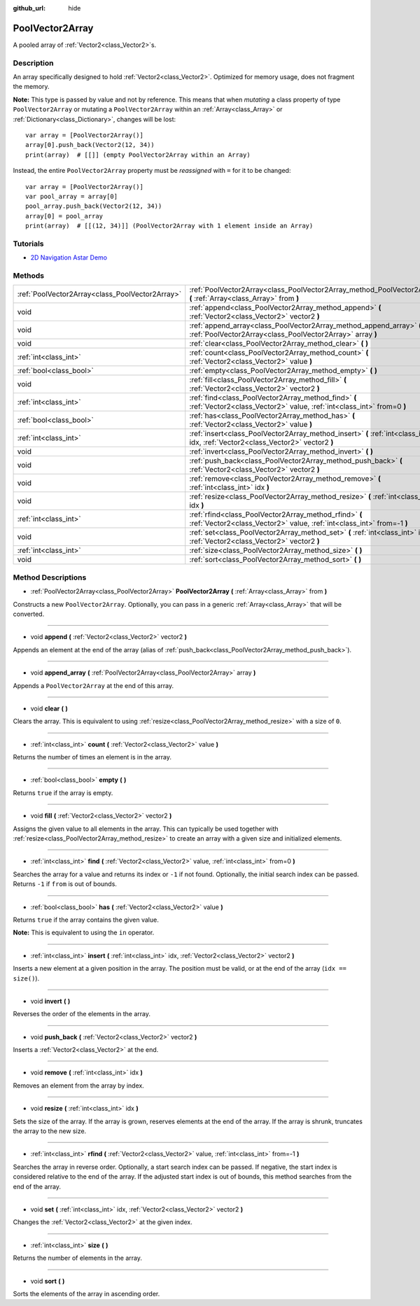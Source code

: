 :github_url: hide

.. DO NOT EDIT THIS FILE!!!
.. Generated automatically from Godot engine sources.
.. Generator: https://github.com/godotengine/godot/tree/3.5/doc/tools/make_rst.py.
.. XML source: https://github.com/godotengine/godot/tree/3.5/doc/classes/PoolVector2Array.xml.

.. _class_PoolVector2Array:

PoolVector2Array
================

A pooled array of :ref:`Vector2<class_Vector2>`\ s.

Description
-----------

An array specifically designed to hold :ref:`Vector2<class_Vector2>`. Optimized for memory usage, does not fragment the memory.

\ **Note:** This type is passed by value and not by reference. This means that when *mutating* a class property of type ``PoolVector2Array`` or mutating a ``PoolVector2Array`` within an :ref:`Array<class_Array>` or :ref:`Dictionary<class_Dictionary>`, changes will be lost:

::

    var array = [PoolVector2Array()]
    array[0].push_back(Vector2(12, 34))
    print(array)  # [[]] (empty PoolVector2Array within an Array)

Instead, the entire ``PoolVector2Array`` property must be *reassigned* with ``=`` for it to be changed:

::

    var array = [PoolVector2Array()]
    var pool_array = array[0]
    pool_array.push_back(Vector2(12, 34))
    array[0] = pool_array
    print(array)  # [[(12, 34)]] (PoolVector2Array with 1 element inside an Array)

Tutorials
---------

- `2D Navigation Astar Demo <https://godotengine.org/asset-library/asset/519>`__

Methods
-------

+-------------------------------------------------+-----------------------------------------------------------------------------------------------------------------------------------+
| :ref:`PoolVector2Array<class_PoolVector2Array>` | :ref:`PoolVector2Array<class_PoolVector2Array_method_PoolVector2Array>` **(** :ref:`Array<class_Array>` from **)**                |
+-------------------------------------------------+-----------------------------------------------------------------------------------------------------------------------------------+
| void                                            | :ref:`append<class_PoolVector2Array_method_append>` **(** :ref:`Vector2<class_Vector2>` vector2 **)**                             |
+-------------------------------------------------+-----------------------------------------------------------------------------------------------------------------------------------+
| void                                            | :ref:`append_array<class_PoolVector2Array_method_append_array>` **(** :ref:`PoolVector2Array<class_PoolVector2Array>` array **)** |
+-------------------------------------------------+-----------------------------------------------------------------------------------------------------------------------------------+
| void                                            | :ref:`clear<class_PoolVector2Array_method_clear>` **(** **)**                                                                     |
+-------------------------------------------------+-----------------------------------------------------------------------------------------------------------------------------------+
| :ref:`int<class_int>`                           | :ref:`count<class_PoolVector2Array_method_count>` **(** :ref:`Vector2<class_Vector2>` value **)**                                 |
+-------------------------------------------------+-----------------------------------------------------------------------------------------------------------------------------------+
| :ref:`bool<class_bool>`                         | :ref:`empty<class_PoolVector2Array_method_empty>` **(** **)**                                                                     |
+-------------------------------------------------+-----------------------------------------------------------------------------------------------------------------------------------+
| void                                            | :ref:`fill<class_PoolVector2Array_method_fill>` **(** :ref:`Vector2<class_Vector2>` vector2 **)**                                 |
+-------------------------------------------------+-----------------------------------------------------------------------------------------------------------------------------------+
| :ref:`int<class_int>`                           | :ref:`find<class_PoolVector2Array_method_find>` **(** :ref:`Vector2<class_Vector2>` value, :ref:`int<class_int>` from=0 **)**     |
+-------------------------------------------------+-----------------------------------------------------------------------------------------------------------------------------------+
| :ref:`bool<class_bool>`                         | :ref:`has<class_PoolVector2Array_method_has>` **(** :ref:`Vector2<class_Vector2>` value **)**                                     |
+-------------------------------------------------+-----------------------------------------------------------------------------------------------------------------------------------+
| :ref:`int<class_int>`                           | :ref:`insert<class_PoolVector2Array_method_insert>` **(** :ref:`int<class_int>` idx, :ref:`Vector2<class_Vector2>` vector2 **)**  |
+-------------------------------------------------+-----------------------------------------------------------------------------------------------------------------------------------+
| void                                            | :ref:`invert<class_PoolVector2Array_method_invert>` **(** **)**                                                                   |
+-------------------------------------------------+-----------------------------------------------------------------------------------------------------------------------------------+
| void                                            | :ref:`push_back<class_PoolVector2Array_method_push_back>` **(** :ref:`Vector2<class_Vector2>` vector2 **)**                       |
+-------------------------------------------------+-----------------------------------------------------------------------------------------------------------------------------------+
| void                                            | :ref:`remove<class_PoolVector2Array_method_remove>` **(** :ref:`int<class_int>` idx **)**                                         |
+-------------------------------------------------+-----------------------------------------------------------------------------------------------------------------------------------+
| void                                            | :ref:`resize<class_PoolVector2Array_method_resize>` **(** :ref:`int<class_int>` idx **)**                                         |
+-------------------------------------------------+-----------------------------------------------------------------------------------------------------------------------------------+
| :ref:`int<class_int>`                           | :ref:`rfind<class_PoolVector2Array_method_rfind>` **(** :ref:`Vector2<class_Vector2>` value, :ref:`int<class_int>` from=-1 **)**  |
+-------------------------------------------------+-----------------------------------------------------------------------------------------------------------------------------------+
| void                                            | :ref:`set<class_PoolVector2Array_method_set>` **(** :ref:`int<class_int>` idx, :ref:`Vector2<class_Vector2>` vector2 **)**        |
+-------------------------------------------------+-----------------------------------------------------------------------------------------------------------------------------------+
| :ref:`int<class_int>`                           | :ref:`size<class_PoolVector2Array_method_size>` **(** **)**                                                                       |
+-------------------------------------------------+-----------------------------------------------------------------------------------------------------------------------------------+
| void                                            | :ref:`sort<class_PoolVector2Array_method_sort>` **(** **)**                                                                       |
+-------------------------------------------------+-----------------------------------------------------------------------------------------------------------------------------------+

Method Descriptions
-------------------

.. _class_PoolVector2Array_method_PoolVector2Array:

- :ref:`PoolVector2Array<class_PoolVector2Array>` **PoolVector2Array** **(** :ref:`Array<class_Array>` from **)**

Constructs a new ``PoolVector2Array``. Optionally, you can pass in a generic :ref:`Array<class_Array>` that will be converted.

----

.. _class_PoolVector2Array_method_append:

- void **append** **(** :ref:`Vector2<class_Vector2>` vector2 **)**

Appends an element at the end of the array (alias of :ref:`push_back<class_PoolVector2Array_method_push_back>`).

----

.. _class_PoolVector2Array_method_append_array:

- void **append_array** **(** :ref:`PoolVector2Array<class_PoolVector2Array>` array **)**

Appends a ``PoolVector2Array`` at the end of this array.

----

.. _class_PoolVector2Array_method_clear:

- void **clear** **(** **)**

Clears the array. This is equivalent to using :ref:`resize<class_PoolVector2Array_method_resize>` with a size of ``0``.

----

.. _class_PoolVector2Array_method_count:

- :ref:`int<class_int>` **count** **(** :ref:`Vector2<class_Vector2>` value **)**

Returns the number of times an element is in the array.

----

.. _class_PoolVector2Array_method_empty:

- :ref:`bool<class_bool>` **empty** **(** **)**

Returns ``true`` if the array is empty.

----

.. _class_PoolVector2Array_method_fill:

- void **fill** **(** :ref:`Vector2<class_Vector2>` vector2 **)**

Assigns the given value to all elements in the array. This can typically be used together with :ref:`resize<class_PoolVector2Array_method_resize>` to create an array with a given size and initialized elements.

----

.. _class_PoolVector2Array_method_find:

- :ref:`int<class_int>` **find** **(** :ref:`Vector2<class_Vector2>` value, :ref:`int<class_int>` from=0 **)**

Searches the array for a value and returns its index or ``-1`` if not found. Optionally, the initial search index can be passed. Returns ``-1`` if ``from`` is out of bounds.

----

.. _class_PoolVector2Array_method_has:

- :ref:`bool<class_bool>` **has** **(** :ref:`Vector2<class_Vector2>` value **)**

Returns ``true`` if the array contains the given value.

\ **Note:** This is equivalent to using the ``in`` operator.

----

.. _class_PoolVector2Array_method_insert:

- :ref:`int<class_int>` **insert** **(** :ref:`int<class_int>` idx, :ref:`Vector2<class_Vector2>` vector2 **)**

Inserts a new element at a given position in the array. The position must be valid, or at the end of the array (``idx == size()``).

----

.. _class_PoolVector2Array_method_invert:

- void **invert** **(** **)**

Reverses the order of the elements in the array.

----

.. _class_PoolVector2Array_method_push_back:

- void **push_back** **(** :ref:`Vector2<class_Vector2>` vector2 **)**

Inserts a :ref:`Vector2<class_Vector2>` at the end.

----

.. _class_PoolVector2Array_method_remove:

- void **remove** **(** :ref:`int<class_int>` idx **)**

Removes an element from the array by index.

----

.. _class_PoolVector2Array_method_resize:

- void **resize** **(** :ref:`int<class_int>` idx **)**

Sets the size of the array. If the array is grown, reserves elements at the end of the array. If the array is shrunk, truncates the array to the new size.

----

.. _class_PoolVector2Array_method_rfind:

- :ref:`int<class_int>` **rfind** **(** :ref:`Vector2<class_Vector2>` value, :ref:`int<class_int>` from=-1 **)**

Searches the array in reverse order. Optionally, a start search index can be passed. If negative, the start index is considered relative to the end of the array. If the adjusted start index is out of bounds, this method searches from the end of the array.

----

.. _class_PoolVector2Array_method_set:

- void **set** **(** :ref:`int<class_int>` idx, :ref:`Vector2<class_Vector2>` vector2 **)**

Changes the :ref:`Vector2<class_Vector2>` at the given index.

----

.. _class_PoolVector2Array_method_size:

- :ref:`int<class_int>` **size** **(** **)**

Returns the number of elements in the array.

----

.. _class_PoolVector2Array_method_sort:

- void **sort** **(** **)**

Sorts the elements of the array in ascending order.

.. |virtual| replace:: :abbr:`virtual (This method should typically be overridden by the user to have any effect.)`
.. |const| replace:: :abbr:`const (This method has no side effects. It doesn't modify any of the instance's member variables.)`
.. |vararg| replace:: :abbr:`vararg (This method accepts any number of arguments after the ones described here.)`
